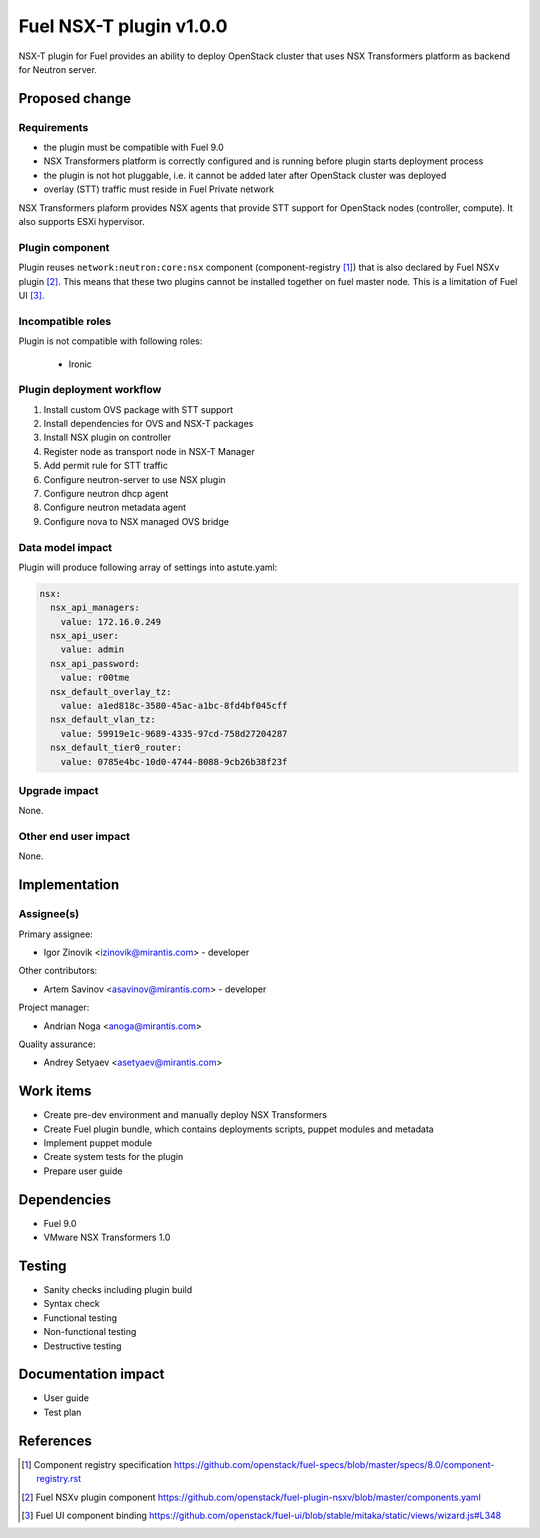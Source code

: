 ..
 This work is licensed under a Creative Commons Attribution 3.0 Unported
 License.

 http://creativecommons.org/licenses/by/3.0/legalcode

========================
Fuel NSX-T plugin v1.0.0
========================

NSX-T plugin for Fuel provides an ability to deploy OpenStack cluster that uses
NSX Transformers platform as backend for Neutron server.

Proposed change
===============

Requirements
------------
- the plugin must be compatible with Fuel 9.0
- NSX Transformers platform is correctly configured and is running before
  plugin starts deployment process
- the plugin is not hot pluggable, i.e. it cannot be added later after
  OpenStack cluster was deployed
- overlay (STT) traffic must reside in Fuel Private network

NSX Transformers plaform provides NSX agents that provide STT support for
OpenStack nodes (controller, compute). It also supports ESXi hypervisor.

Plugin component
----------------

Plugin reuses ``network:neutron:core:nsx`` component (component-registry [1]_)
that is also declared by Fuel NSXv plugin [2]_. This means that these two
plugins cannot be installed together on fuel master node. This is a limitation
of Fuel UI [3]_.

Incompatible roles
------------------

Plugin is not compatible with following roles:

  * Ironic

Plugin deployment workflow
--------------------------

#. Install custom OVS package with STT support
#. Install dependencies for OVS and NSX-T packages
#. Install NSX plugin on controller
#. Register node as transport node in NSX-T Manager
#. Add permit rule for STT traffic
#. Configure neutron-server to use NSX plugin
#. Configure neutron dhcp agent
#. Configure neutron metadata agent
#. Configure nova to NSX managed OVS bridge

Data model impact
-----------------

Plugin will produce following array of settings into astute.yaml:

.. code-block:: yaml

  nsx:
    nsx_api_managers:
      value: 172.16.0.249
    nsx_api_user:
      value: admin
    nsx_api_password:
      value: r00tme
    nsx_default_overlay_tz:
      value: a1ed818c-3580-45ac-a1bc-8fd4bf045cff
    nsx_default_vlan_tz:
      value: 59919e1c-9689-4335-97cd-758d27204287
    nsx_default_tier0_router:
      value: 0785e4bc-10d0-4744-8088-9cb26b38f23f


Upgrade impact
--------------

None.

Other end user impact
---------------------

None.

Implementation
==============

Assignee(s)
-----------

Primary assignee:

- Igor Zinovik <izinovik@mirantis.com> - developer

Other contributors:

- Artem Savinov <asavinov@mirantis.com> - developer

Project manager:

- Andrian Noga <anoga@mirantis.com>

Quality assurance:

- Andrey Setyaev <asetyaev@mirantis.com>


Work items
==========

* Create pre-dev environment and manually deploy NSX Transformers

* Create Fuel plugin bundle, which contains deployments scripts, puppet
  modules and metadata

* Implement puppet module

* Create system tests for the plugin

* Prepare user guide


Dependencies
============

* Fuel 9.0

* VMware NSX Transformers 1.0


Testing
=======

* Sanity checks including plugin build
* Syntax check
* Functional testing
* Non-functional testing
* Destructive testing

Documentation impact
====================

* User guide
* Test plan

References
==========

.. [1] Component registry specification https://github.com/openstack/fuel-specs/blob/master/specs/8.0/component-registry.rst
.. [2] Fuel NSXv plugin component https://github.com/openstack/fuel-plugin-nsxv/blob/master/components.yaml
.. [3] Fuel UI component binding https://github.com/openstack/fuel-ui/blob/stable/mitaka/static/views/wizard.js#L348
